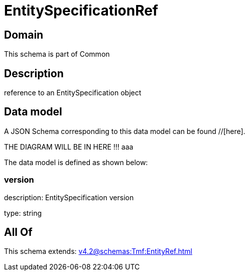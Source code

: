 = EntitySpecificationRef

[#domain]
== Domain

This schema is part of Common

[#description]
== Description
reference to an EntitySpecification object


[#data_model]
== Data model

A JSON Schema corresponding to this data model can be found //[here].

THE DIAGRAM WILL BE IN HERE !!!
aaa

The data model is defined as shown below:


=== version
description: EntitySpecification version

type: string


[#all_of]
== All Of

This schema extends: xref:v4.2@schemas:Tmf:EntityRef.adoc[]

